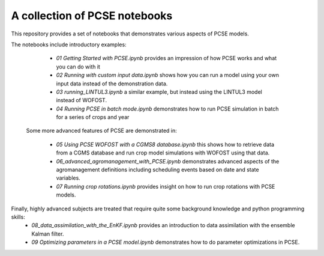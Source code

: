 A collection of PCSE notebooks
==============================

This repository provides a set of notebooks that demonstrates various aspects of PCSE models. 

The notebooks include introductory examples:

  - *01 Getting Started with PCSE.ipynb* provides an impression of how PCSE works and what you can do with it
  - *02 Running with custom input data.ipynb* shows how you can run a model using your own input data instead of the demonstration data.
  - *03 running_LINTUL3.ipynb* a similar example, but instead using the LINTUL3 model instead of WOFOST.
  - *04 Running PCSE in batch mode.ipynb* demonstrates how to run PCSE simulation in batch for a series of crops and year
  
 Some more advanced features of PCSE are demonstrated in:
 
   - *05 Using PCSE WOFOST with a CGMS8 database.ipynb* this shows how to retrieve data from a CGMS database and run crop model simulations with WOFOST using that data.
   - *06_advanced_agromanagement_with_PCSE.ipynb* demonstrates advanced aspects of the agromanagement definitions including scheduling events based on date and state variables.
   - *07 Running crop rotations.ipynb* provides insight on how to run crop rotations with PCSE models.
 
Finally, highly advanced subjects are treated that require quite some background knowledge and python programming skills: 
  - *08_data_assimilation_with_the_EnKF.ipynb* provides an introduction to data assimilation with the ensemble Kalman filter.
  - *09 Optimizing parameters in a PCSE model.ipynb* demonstrates how to do parameter optimizations in PCSE.
